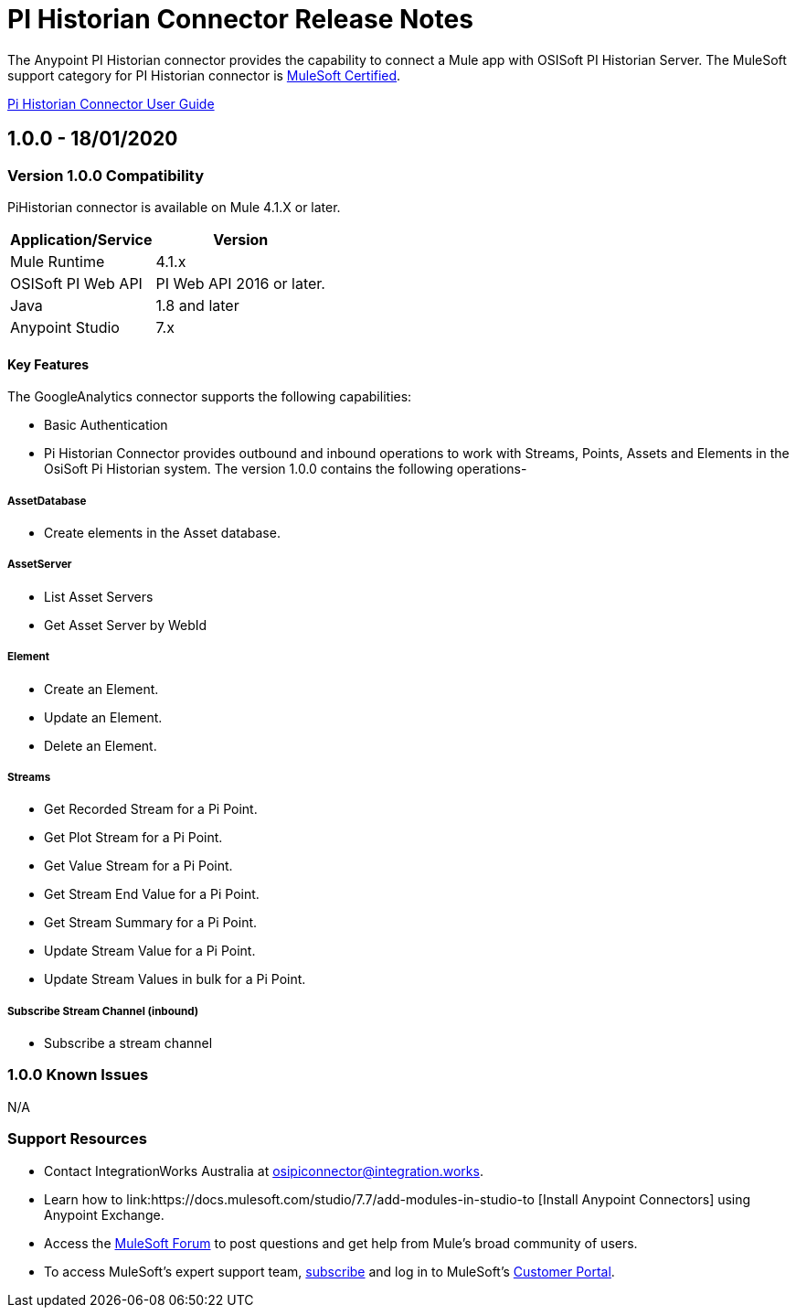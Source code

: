 = PI Historian Connector Release Notes
:keywords: pihistorian, osisoft, piwebapi, mulesoft, integrationWorks

The Anypoint PI Historian connector provides the capability to connect a Mule app with OSISoft PI Historian Server. The MuleSoft support category for PI Historian connector is link:https://www.mulesoft.com/legal/versioning-back-support-policy#anypoint-connectors[MuleSoft Certified].

link:/<System_Name>-connector[Pi Historian Connector User Guide]

== 1.0.0 - 18/01/2020
=== Version 1.0.0 Compatibility

PiHistorian connector is available on Mule 4.1.X or later.

[%header%autowidth]
|===
|Application/Service |Version
|Mule Runtime	     |  4.1.x
|OSISoft PI Web API|  PI Web API 2016 or later.
|Java	             |  1.8 and later
|Anypoint Studio	             |  7.x
|===


==== Key Features

The GoogleAnalytics connector supports the following capabilities:

* Basic Authentication
* Pi Historian Connector provides outbound and inbound operations to work with Streams, Points, Assets and Elements in the OsiSoft Pi Historian system. The version 1.0.0 contains the following operations-

===== AssetDatabase

- Create elements in the Asset database.

===== AssetServer

- List Asset Servers
  		
- Get Asset Server by WebId

===== Element

- Create an Element.
	
- Update an Element.
	
- Delete an Element.

===== Streams

- Get Recorded Stream for a Pi Point.
- Get Plot Stream for a Pi Point.
- Get Value Stream for a Pi Point.
- Get Stream End Value for a Pi Point.
- Get Stream Summary for a Pi Point.
- Update Stream Value for a Pi Point.
- Update Stream Values in bulk for a Pi Point.
  
===== Subscribe Stream Channel (inbound)

 - Subscribe a stream channel

=== 1.0.0 Known Issues

N/A

=== Support Resources

* Contact IntegrationWorks Australia at mailto:osipiconnector@integration.works[,PI Historian Connector].
* Learn how to link:https://docs.mulesoft.com/studio/7.7/add-modules-in-studio-to [Install Anypoint Connectors] using Anypoint Exchange.
* Access the link:https://help.mulesoft.com/s/topic/0TO2T0000009a3bWAA/detail[MuleSoft Forum] to post questions and get help from Mule’s broad community of users.
* To access MuleSoft’s expert support team, link:http://www.mulesoft.com/mule-esb-subscription[subscribe] and log in to MuleSoft’s link:http://www.mulesoft.com/support-login[Customer Portal].

